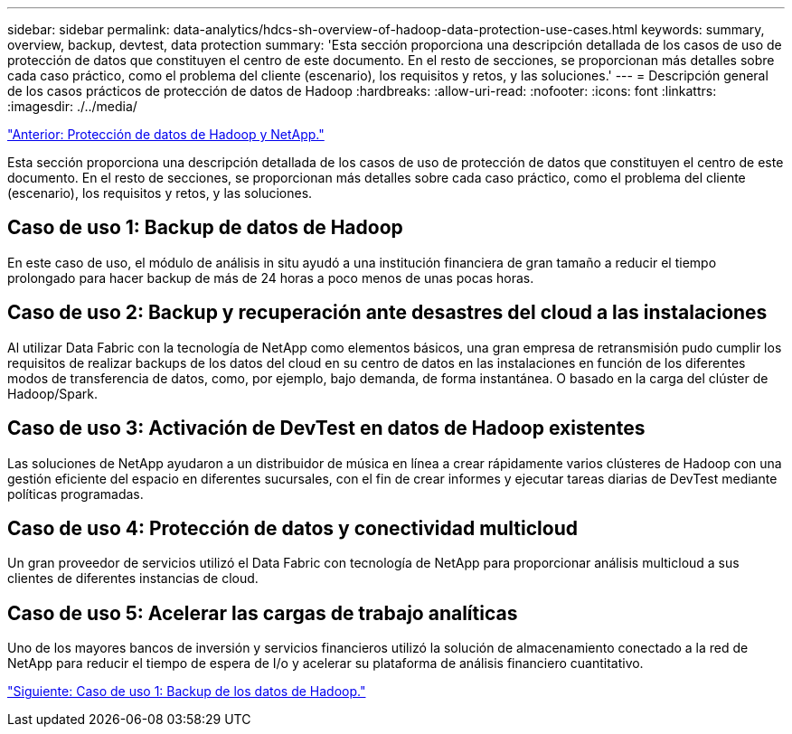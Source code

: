 ---
sidebar: sidebar 
permalink: data-analytics/hdcs-sh-overview-of-hadoop-data-protection-use-cases.html 
keywords: summary, overview, backup, devtest, data protection 
summary: 'Esta sección proporciona una descripción detallada de los casos de uso de protección de datos que constituyen el centro de este documento. En el resto de secciones, se proporcionan más detalles sobre cada caso práctico, como el problema del cliente (escenario), los requisitos y retos, y las soluciones.' 
---
= Descripción general de los casos prácticos de protección de datos de Hadoop
:hardbreaks:
:allow-uri-read: 
:nofooter: 
:icons: font
:linkattrs: 
:imagesdir: ./../media/


link:hdcs-sh-hadoop-data-protection-and-netapp.html["Anterior: Protección de datos de Hadoop y NetApp."]

[role="lead"]
Esta sección proporciona una descripción detallada de los casos de uso de protección de datos que constituyen el centro de este documento. En el resto de secciones, se proporcionan más detalles sobre cada caso práctico, como el problema del cliente (escenario), los requisitos y retos, y las soluciones.



== Caso de uso 1: Backup de datos de Hadoop

En este caso de uso, el módulo de análisis in situ ayudó a una institución financiera de gran tamaño a reducir el tiempo prolongado para hacer backup de más de 24 horas a poco menos de unas pocas horas.



== Caso de uso 2: Backup y recuperación ante desastres del cloud a las instalaciones

Al utilizar Data Fabric con la tecnología de NetApp como elementos básicos, una gran empresa de retransmisión pudo cumplir los requisitos de realizar backups de los datos del cloud en su centro de datos en las instalaciones en función de los diferentes modos de transferencia de datos, como, por ejemplo, bajo demanda, de forma instantánea. O basado en la carga del clúster de Hadoop/Spark.



== Caso de uso 3: Activación de DevTest en datos de Hadoop existentes

Las soluciones de NetApp ayudaron a un distribuidor de música en línea a crear rápidamente varios clústeres de Hadoop con una gestión eficiente del espacio en diferentes sucursales, con el fin de crear informes y ejecutar tareas diarias de DevTest mediante políticas programadas.



== Caso de uso 4: Protección de datos y conectividad multicloud

Un gran proveedor de servicios utilizó el Data Fabric con tecnología de NetApp para proporcionar análisis multicloud a sus clientes de diferentes instancias de cloud.



== Caso de uso 5: Acelerar las cargas de trabajo analíticas

Uno de los mayores bancos de inversión y servicios financieros utilizó la solución de almacenamiento conectado a la red de NetApp para reducir el tiempo de espera de I/o y acelerar su plataforma de análisis financiero cuantitativo.

link:hdcs-sh-use-case-1--backing-up-hadoop-data.html["Siguiente: Caso de uso 1: Backup de los datos de Hadoop."]
